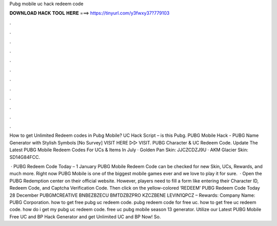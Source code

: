 Pubg mobile uc hack redeem code



𝐃𝐎𝐖𝐍𝐋𝐎𝐀𝐃 𝐇𝐀𝐂𝐊 𝐓𝐎𝐎𝐋 𝐇𝐄𝐑𝐄 ===> https://tinyurl.com/y3fwxy37?779103



.



.



.



.



.



.



.



.



.



.



.



.

How to get Unlimited Redeem codes in Pubg Mobile? UC Hack Script – is this Pubg. PUBG Mobile Hack - PUBG Name Generator with Stylish Symbols [No Survey] VISIT HERE ▻▻  VISIT. PUBG Character & UC Redeem Code. Update The Latest PUBG Mobile Redeem Codes For UCs & Items In July · Golden Pan Skin: JJCZCDZJ9U · AKM Glacier Skin: SD14G84FCC.

 · PUBG Redeem Code Today – 1 January PUBG Mobile Redeem Code can be checked for new Skin, UCs, Rewards, and much more. Right now PUBG Mobile is one of the biggest mobile games ever and we love to play it for sure.  · Open the PUBG Redemption center on their official website. However, players need to fill a form like entering their Character ID, Redeem Code, and Captcha Verification Code. Then click on the yellow-colored ‘REDEEM’ PUBG Redeem Code Today 28 December PUBGMCREATIVE BNBEZBZECU BMTDZBZPRO KZCZBENE LEVIN1QPCZ – Rewards: Company Name: PUBG Corporation. how to get free pubg uc redeem code. pubg redeem code for free uc. how to get free uc redeem code. how do i get my pubg uc redeem code. free uc pubg mobile season 13 generator. Utilize our Latest PUBG Mobile Free UC and BP Hack Generator and get Unlimited UC and BP Now! So.
